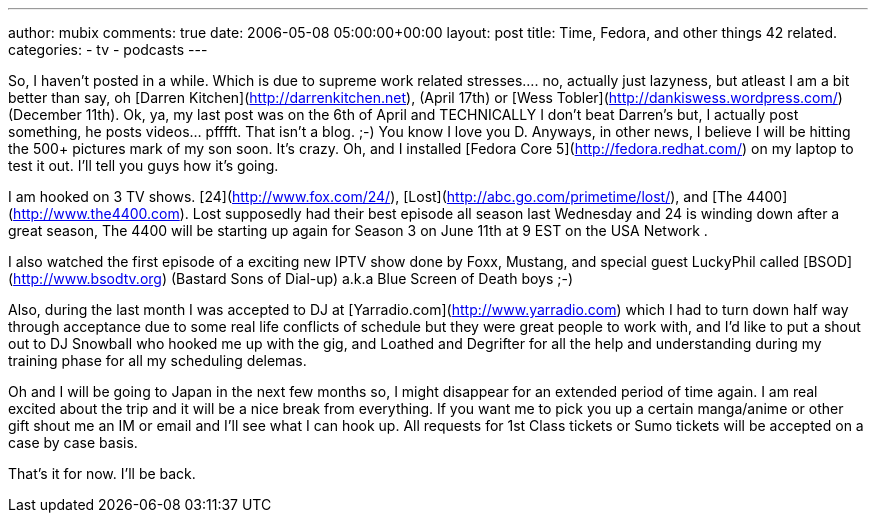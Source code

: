 ---
author: mubix
comments: true
date: 2006-05-08 05:00:00+00:00
layout: post
title: Time, Fedora, and other things 42 related.
categories:
- tv
- podcasts
---

So, I haven’t posted in a while. Which is due to supreme work related stresses.... no, actually just lazyness, but atleast I am a bit better than say, oh [Darren Kitchen](http://darrenkitchen.net), (April 17th) or [Wess Tobler](http://dankiswess.wordpress.com/) (December 11th). Ok, ya, my last post was on the 6th of April and TECHNICALLY I don’t beat Darren’s but, I actually post something, he posts videos... pfffft. That isn’t a blog. ;-) You know I love you D. Anyways, in other news, I believe I will be hitting the 500+ pictures mark of my son soon. It’s crazy. Oh, and I installed [Fedora Core 5](http://fedora.redhat.com/) on my laptop to test it out. I’ll tell you guys how it’s going.

I am hooked on 3 TV shows. [24](http://www.fox.com/24/), [Lost](http://abc.go.com/primetime/lost/), and [The 4400](http://www.the4400.com). Lost supposedly had their best episode all season last Wednesday and 24 is winding down after a great season, The 4400 will be starting up again for Season 3 on June 11th at 9 EST on the USA Network .

I also watched the first episode of a exciting new IPTV show done by Foxx, Mustang, and special guest LuckyPhil called [BSOD](http://www.bsodtv.org) (Bastard Sons of Dial-up) a.k.a Blue Screen of Death boys ;-)

Also, during the last month I was accepted to DJ at [Yarradio.com](http://www.yarradio.com) which I had to turn down half way through acceptance due to some real life conflicts of schedule but they were great people to work with, and I’d like to put a shout out to DJ Snowball who hooked me up with the gig, and Loathed and Degrifter for all the help and understanding during my training phase for all my scheduling delemas.

Oh and I will be going to Japan in the next few months so, I might disappear for an extended period of time again. I am real excited about the trip and it will be a nice break from everything. If you want me to pick you up a certain manga/anime or other gift shout me an IM or email and I’ll see what I can hook up. All requests for 1st Class tickets or Sumo tickets will be accepted on a case by case basis.

That’s it for now. I’ll be back.
